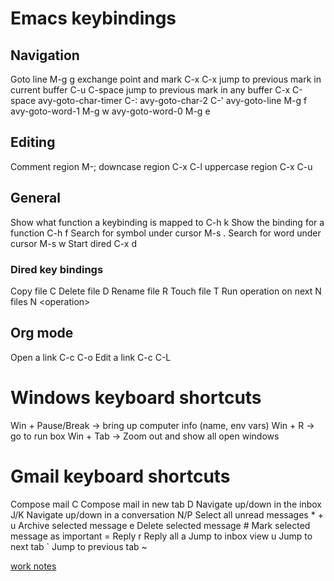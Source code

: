 #+STARTUP: showall
* Emacs keybindings

** Navigation
Goto line                                        M-g g
exchange point and mark                          C-x C-x
jump to previous mark in current buffer          C-u C-space
jump to previous mark in any buffer              C-x C-space
avy-goto-char-timer                              C-:
avy-goto-char-2                                  C-'
avy-goto-line                                    M-g f
avy-goto-word-1                                  M-g w
avy-goto-word-0                                  M-g e

** Editing
Comment region                                   M-;
downcase region                                  C-x C-l
uppercase region                                 C-x C-u

** General
Show what function a keybinding is mapped to     C-h k
Show the binding for a function                  C-h f
Search for symbol under cursor                   M-s .
Search for word under cursor                     M-s w
Start dired                                      C-x d

*** Dired key bindings
Copy file                                        C
Delete file                                      D
Rename file                                      R
Touch file                                       T
Run operation on next N files                    N <operation>

** Org mode
Open a link                                      C-c C-o
Edit a link                                      C-c C-L

* Windows keyboard shortcuts
Win + Pause/Break -> bring up computer info (name, env vars)
Win + R           -> go to run box
Win + Tab         -> Zoom out and show all open windows

* Gmail keyboard shortcuts
Compose mail                                     C
Compose mail in new tab                          D
Navigate up/down in the inbox                    J/K
Navigate up/down in a conversation               N/P
Select all unread messages                       * + u
Archive selected message                         e
Delete selected message                          #
Mark selected message as important               =
Reply                                            r
Reply all                                        a
Jump to inbox view                               u
Jump to next tab                                 `
Jump to previous tab                             ~

[[file:work.org][work notes]]
